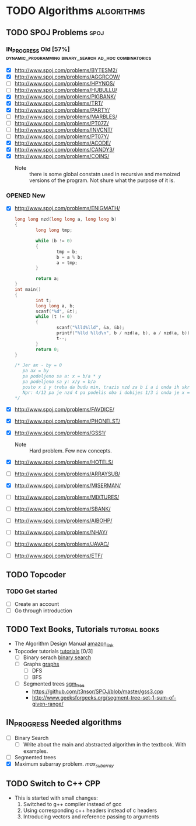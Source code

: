 #+TODO: TODO(t) | DONE(d)
#+TODO: IN_PROGRESS(i) OPENED(o)
#+TAGS: algorithms spoj books tutorial CPP
#+TAGS: dynamic_programming binary_search dfs bfs math combinatorics probability ad_hoc loops 


* TODO Algorithms                                                                                           :algorithms:
** TODO SPOJ Problems                                                                                             :spoj:
*** IN_PROGRESS Old [57%] :dynamic_programming:binary_search:ad_hoc:combinatorics:
    * [X] http://www.spoj.com/problems/BYTESM2/
    * [X] http://www.spoj.com/problems/AGGRCOW/
    * [ ] http://www.spoj.com/problems/HPYNOS/
    * [ ] http://www.spoj.com/problems/HUBULLU/
    * [X] http://www.spoj.com/problems/PIGBANK/
    * [X] http://www.spoj.com/problems/TRT/
    * [X] http://www.spoj.com/problems/PARTY/
    * [ ] http://www.spoj.com/problems/MARBLES/
    * [ ] http://www.spoj.com/problems/PT07Z/
    * [ ] http://www.spoj.com/problems/INVCNT/
    * [ ] http://www.spoj.com/problems/PT07Y/
    * [X] http://www.spoj.com/problems/ACODE/
    * [X] http://www.spoj.com/problems/CANDY3/
    * [X] http://www.spoj.com/problems/COINS/
      * Note :: there is some global constatn used in recursive and memoized versions of the program. Not shure what the purpose of it is.
*** OPENED New
    * [X] http://www.spoj.com/problems/ENIGMATH/
      #+BEGIN_SRC C
        long long nzd(long long a, long long b)
        {
                long long tmp;

                while (b != 0)
                {
                        tmp = b;
                        b = a % b;
                        a = tmp;
                }

                return a;
        }
        int main()
        {
                int t;
                long long a, b;
                scanf("%d", &t);
                while (t != 0)
                {
                        scanf("%lld%lld", &a, &b);
                        printf("%lld %lld\n", b / nzd(a, b), a / nzd(a, b));
                        t--;
                }
                return 0;
        }

        /* Jer ax - by = 0
           pa ax = by
           pa podeljeno sa a: x = b/a * y
           pa podeljeno sa y: x/y = b/a
           posto x i y treba da budu min, trazis nzd za b i a i onda ih skratis sa tim brojem i dobices minimalno
           Npr: 4/12 pa je nzd 4 pa podelis oba i dobijes 1/3 i onda je x = 1, a y = 3 :) :) :)
        ,*/
      #+END_SRC
    * [X] http://www.spoj.com/problems/FAVDICE/
    * [X] http://www.spoj.com/problems/PHONELST/
    * [X] http://www.spoj.com/problems/GSS1/
      * Note :: Hard problem. Few new concepts.
    * [X] http://www.spoj.com/problems/HOTELS/
    * [ ] http://www.spoj.com/problems/ARRAYSUB/
    * [X] http://www.spoj.com/problems/MISERMAN/
    * [ ] http://www.spoj.com/problems/MIXTURES/
    * [ ] http://www.spoj.com/problems/SBANK/
    * [ ] http://www.spoj.com/problems/AIBOHP/
    * [ ] http://www.spoj.com/problems/NHAY/
    * [ ] http://www.spoj.com/problems/JAVAC/
    * [ ] http://www.spoj.com/problems/ETF/

** TODO Topcoder
*** TODO Get started
    * [ ] Create an account
    * [ ] Go through introduction
** TODO Text Books, Tutorials                                                                            :tutorial:books:
   * The Algorithm Design Manual [[http://www.amazon.com/Algorithm-Design-Manual-Steven-Skiena/dp/1849967202][amazon_link]]
   * Topcoder tutorials [[https://www.topcoder.com/community/data-science/data-science-tutorials/][tutorials]] [0/3]
     + [ ] Binary serach [[https://www.topcoder.com/community/data-science/data-science-tutorials/binary-search/][binary search]]
     + [ ] Graphs [[https://www.topcoder.com/community/data-science/data-science-tutorials/introduction-to-graphs-and-their-data-structures-section-1/][graphs]]
       + [ ] DFS
       + [ ] BFS
     + [ ] Segmented trees [[https://www.topcoder.com/community/data-science/data-science-tutorials/range-minimum-query-and-lowest-common-ancestor/#Segment_Trees][sgm_tree]]
       + https://github.com/t3nsor/SPOJ/blob/master/gss3.cpp
       + http://www.geeksforgeeks.org/segment-tree-set-1-sum-of-given-range/
** IN_PROGRESS Needed algorithms
   + [ ] Binary Search
     - [ ] Write about the main and abstracted algorithm in the textbook. With examples.
   + [ ] Segmented trees
   + [X] Maximum subarray problem. [[www.ics.uci.edu/~goodrich/teach/cs161/notes/MaxSubarray.pdf][max_subarray]]
** TODO Switch to C++                                                                                              :CPP:
   + This is started with small changes:
     1. Switched to g++ compiler instead of gcc
     2. Using corresponding c++ headers instead of c headers
     3. Introducing vectors and reference passing to arguments
